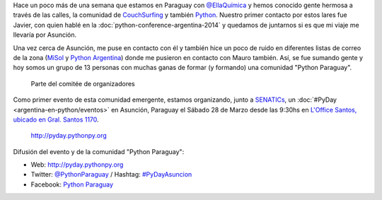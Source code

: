 .. title: PyDay en Asunción, Paraguay
.. slug: pyday-en-asuncion-paraguay
.. date: 2015-03-09 19:04:33 UTC-03:00
.. tags: argentina en python, comunidad, python, software libre, asunción, paraguay, viaje, foto
.. category: 
.. link: 
.. description: 
.. type: text

Hace un poco más de una semana que estamos en Paraguay con
`@EllaQuímica <http://twitter.com/EllaQuimica>`_ y hemos conocido
gente hermosa a través de las calles, la comunidad de CouchSurfing_ y
también Python_. Nuestro primer contacto por estos lares fue Javier,
con quien hablé en la :doc:`python-conference-argentina-2014` y
quedamos de juntarnos si es que mi viaje me llevaría por Asunción.

Una vez cerca de Asunción, me puse en contacto con él y también hice
un poco de ruido en diferentes listas de correo de la zona (`MiSol
<http://www.misol.org.ar/>`_ y `Python Argentina
<http://python.org.ar>`_) donde me pusieron en contacto con Mauro
también. Así, se fue sumando gente y hoy somos un grupo de 13 personas
con muchas ganas de formar (y formando) una comunidad "Python
Paraguay".

.. figure:: organizadores.thumbnail.jpeg
   :target: organizadores.jpeg

   Parte del comitée de organizadores

Como primer evento de esta comunidad emergente, estamos organizando,
junto a SENATICs_, un :doc:`#PyDay <argentina-en-python/eventos>` en
Asunción, Paraguay el Sábado 28 de Marzo desde las 9:30hs en `L'Office
Santos, ubicado en Gral. Santos 1170
<http://osm.org/go/M3oA0ImDl-?m=>`_.

.. figure:: banner.thumbnail.png
   :target: banner.png

   http://pyday.pythonpy.org

.. _python: http://python.org
.. _couchsurfing: http://couchsurfing.com
.. _senatics: http://www.senatics.gov.py/

Difusión del evento y de la comunidad "Python Paraguay":

* Web: http://pyday.pythonpy.org
* Twitter: `@PythonParaguay <http://twitter.com/PythonParaguay>`_ / Hashtag: `#PyDayAsuncion <https://twitter.com/hashtag/pydayasuncion?src=hash>`_
* Facebook: `Python Paraguay <http://facebook.com/PythonParaguay>`_
